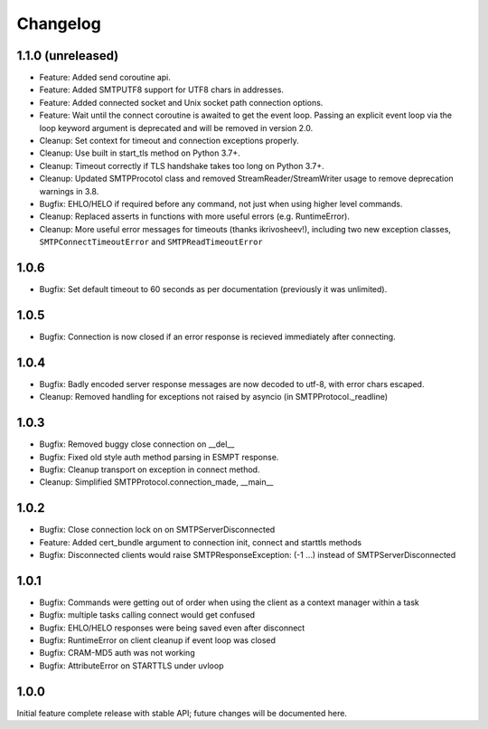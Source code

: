 Changelog
=========

1.1.0 (unreleased)
------------------

- Feature: Added send coroutine api.

- Feature: Added SMTPUTF8 support for UTF8 chars in addresses.

- Feature: Added connected socket and Unix socket path connection options.

- Feature: Wait until the connect coroutine is awaited to get the event loop.
  Passing an explicit event loop via the loop keyword argument is deprecated
  and will be removed in version 2.0.

- Cleanup: Set context for timeout and connection exceptions properly.

- Cleanup: Use built in start_tls method on Python 3.7+.

- Cleanup: Timeout correctly if TLS handshake takes too long on Python 3.7+.

- Cleanup: Updated SMTPProcotol class and removed StreamReader/StreamWriter
  usage to remove deprecation warnings in 3.8.

- Bugfix: EHLO/HELO if required before any command, not just when using
  higher level commands.

- Cleanup: Replaced asserts in functions with more useful errors (e.g.
  RuntimeError).

- Cleanup: More useful error messages for timeouts (thanks ikrivosheev!),
  including two new exception classes, ``SMTPConnectTimeoutError`` and
  ``SMTPReadTimeoutError``


1.0.6
-----

- Bugfix: Set default timeout to 60 seconds as per documentation
  (previously it was unlimited).


1.0.5
-----

- Bugfix: Connection is now closed if an error response is recieved
  immediately after connecting.


1.0.4
-----

- Bugfix: Badly encoded server response messages are now decoded to utf-8,
  with error chars escaped.

- Cleanup: Removed handling for exceptions not raised by asyncio (in
  SMTPProtocol._readline)


1.0.3
-----

- Bugfix: Removed buggy close connection on __del__

- Bugfix: Fixed old style auth method parsing in ESMPT response.

- Bugfix: Cleanup transport on exception in connect method.

- Cleanup: Simplified SMTPProtocol.connection_made, __main__


1.0.2
-----

- Bugfix: Close connection lock on on SMTPServerDisconnected

- Feature: Added cert_bundle argument to connection init, connect and starttls
  methods

- Bugfix: Disconnected clients would raise SMTPResponseException: (-1 ...)
  instead of SMTPServerDisconnected


1.0.1
-----

- Bugfix: Commands were getting out of order when using the client as a context
  manager within a task

- Bugfix: multiple tasks calling connect would get confused

- Bugfix: EHLO/HELO responses were being saved even after disconnect

- Bugfix: RuntimeError on client cleanup if event loop was closed

- Bugfix: CRAM-MD5 auth was not working

- Bugfix: AttributeError on STARTTLS under uvloop


1.0.0
-----

Initial feature complete release with stable API; future changes will be
documented here.

